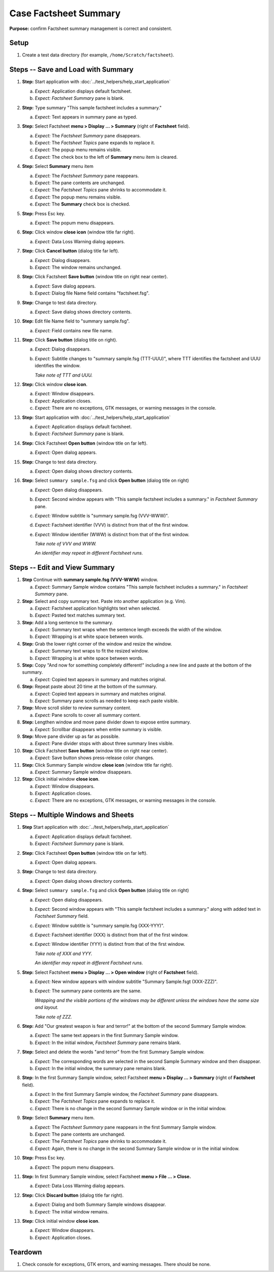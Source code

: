 Case Factsheet Summary
======================

**Purpose:** confirm Factsheet summary management is correct and
consistent.

Setup
-----
1. Create a test data directory (for example,
   ``/home/Scratch/factsheet``).

Steps -- Save and Load with Summary
-----------------------------------
1. **Step:** Start application with
   :doc:`../test_helpers/help_start_application`

   a. *Expect:* Application displays default factsheet.
   #. *Expect:* *Factsheet Summary* pane is blank.

#. **Step:** Type summary "This sample factsheet includes a summary."

   a. *Expect:* Text appears in summary pane as typed.

#. **Step:** Select Factsheet **menu > Display ... > Summary**
   (right of **Factsheet** field).

   a. *Expect:* The *Factsheet Summary* pane disappears.
   #. *Expect:* The *Factsheet Topics* pane expands to replace it.
   #. *Expect:* The popup menu remains visible.
   #. *Expect:* The check box to the left of **Summary** menu item is cleared. 

#. **Step:** Select **Summary** menu item

   a. *Expect:* The *Factsheet Summary* pane reappears.
   #. *Expect:* The pane contents are unchanged.
   #. *Expect:* The *Factsheet Topics* pane shrinks to accommodate it.
   #. *Expect:* The popup menu remains visible.
   #. *Expect:* The **Summary** check box is checked.

#. **Step:** Press Esc key.

   a. *Expect:* The popum menu disappears.

#. **Step:** Click window **close icon** (window title far right).

   a. *Expect:* Data Loss Warning dialog appears.

#. **Step:** Click **Cancel button** (dialog title far left).

   a. *Expect:* Dialog disappears.
   #. *Expect:* The window remains unchanged.

#. **Step:** Click Factsheet **Save button** (window title on right
   near center).

   a. *Expect:* Save dialog appears.
   #. *Expect:* Dialog file Name field contains "factsheet.fsg".

#. **Step:** Change to test data directory.

   a. *Expect:* Save dialog shows directory contents.

#. **Step:** Edit file Name field to "summary sample.fsg".

   a. *Expect:* Field contains new file name.

#. **Step:** Click **Save button** (dialog title on right).

   a. *Expect:* Dialog disappears.
   #. *Expect:* Subtitle changes to "summary sample.fsg (TTT-UUU)",
      where TTT identifies the factsheet and UUU identifies the window.

      *Take note of TTT and UUU.*

#. **Step:** Click window **close icon**.

   a. *Expect:* Window disappears.
   #. *Expect:* Application closes.
   #. *Expect:* There are no exceptions, GTK messages, or warning
      messages in the console.

#. **Step:** Start application with
   :doc:`../test_helpers/help_start_application`

   a. *Expect:* Application displays default factsheet.
   #. *Expect:* *Factsheet Summary* pane is blank.

#. **Step:** Click Factsheet **Open button** (window title on far
   left).

   a. *Expect:* Open dialog appears.

#. **Step:** Change to test data directory.

   a. *Expect:* Open dialog shows directory contents.

#. **Step:** Select ``summary sample.fsg`` and click **Open button**
   (dialog title on right)

   a. *Expect:* Open dialog disappears.
   #. *Expect:* Second window appears with "This sample factsheet
      includes a summary." in *Factsheet Summary* pane.
   #. *Expect:* Window subtitle is "summary sample.fsg (VVV-WWW)".
   #. *Expect:* Factsheet identifier (VVV) is distinct from that of the
      first window.
   #. *Expect:* Window identifier (WWW) is distinct from that of the
      first window.

      *Take note of VVV and WWW.*

      *An identifier may repeat in different Factsheet runs.*

Steps -- Edit and View Summary
------------------------------
1. **Step** Continue with **summary sample.fsg (VVV-WWW)** window.

   a. *Expect:* Summary Sample window contains "This sample factsheet
      includes a summary." in *Factsheet Summary* pane.

#. **Step:** Select and copy summary text. Paste into another
   application (e.g. Vim).

   a. *Expect:* Factsheet application highlights text when selected.
   #. *Expect:* Pasted text matches summary text.

#. **Step:** Add a long sentence to the summary.

   a. *Expect:* Summary text wraps when the sentence length exceeds the
      width of the window.
   #. *Expect:* Wrapping is at white space between words.

#. **Step:** Grab the lower right corner of the window and resize the
   window.

   a. *Expect:* Summary text wraps to fit the resized window.
   #. *Expect:* Wrapping is at white space between words.

#. **Step:** Copy "And now for something completely different!"
   including a new line and paste at the bottom of the summary.

   a. *Expect:* Copied text appears in summary and matches original.

#. **Step:** Repeat paste about 20 time at the bottom of the summary.

   a. *Expect:* Copied text appears in summary and matches original.
   #. *Expect:* Summary pane scrolls as needed to keep each paste
      visible.

#. **Step:** Move scroll slider to review summary content.

   a. *Expect:* Pane scrolls to cover all summary content.

#. **Step:** Lengthen window and move pane divider down to expose
   entire summary.

   a. *Expect:* Scrollbar disappears when entire summary is visible.

#. **Step:** Move pane divider up as far as possible.

   a. *Expect:* Pane divider stops with about three summary lines
      visible.

#. **Step:** Click Factsheet **Save button** (window title on right
   near center).

   a. *Expect:* Save button shows press-release color changes.

#. **Step:** Click Summary Sample window **close icon** (window title
   far right).

   a. *Expect:* Summary Sample window disappears.

#. **Step:** Click initial window **close icon**.

   a. *Expect:* Window disappears.
   #. *Expect:* Application closes.
   #. *Expect:* There are no exceptions, GTK messages, or warning
      messages in the console.

Steps -- Multiple Windows and Sheets
------------------------------------
1. **Step** Start application with
   :doc:`../test_helpers/help_start_application`

   a. *Expect:* Application displays default factsheet.
   #. *Expect:* *Factsheet Summary* pane is blank.

#. **Step:** Click Factsheet **Open button** (window title on far
   left).

   a. *Expect:* Open dialog appears.

#. **Step:** Change to test data directory.

   a. *Expect:* Open dialog shows directory contents.

#. **Step:** Select ``summary sample.fsg`` and click **Open button**
   (dialog title on right)

   a. *Expect:* Open dialog disappears.
   #. *Expect:* Second window appears with "This sample factsheet
      includes a summary." along with added text in *Factsheet Summary*
      field.
   #. *Expect:* Window subtitle is "summary sample.fsg (XXX-YYY)".
   #. *Expect:* Factsheet identifier (XXX) is distinct from that of the
      first window.
   #. *Expect:* Window identifier (YYY) is distinct from that of the
      first window.

      *Take note of XXX and YYY.*

      *An identifier may repeat in different Factsheet runs.*

#. **Step:** Select Factsheet **menu > Display ... > Open window**
   (right of **Factsheet** field).

   a. *Expect:* New window appears with window subtitle "Summary
      Sample.fsgt (XXX-ZZZ)".
   #. *Expect:* The summary pane contents are the same.

      *Wrapping and the visible portions of the windows may be different
      unless the windows have the same size and layout.*

      *Take note of ZZZ.*

#. **Step:** Add "Our greatest weapon is fear and terror!" at the
   bottom of the second Summary Sample window.

   a. *Expect:* The same text appears in the first Summary Sample window.
   #. *Expect:* In the initial window, *Factsheet Summary* pane remains
      blank.

#. **Step:** Select and delete the words "and terror" from the first
   Summary Sample window.

   a. *Expect:* The corresponding words are selected in the second
      Sample Summary window and then disappear.
   #. *Expect:* In the initial window, the summary pane remains blank.

#. **Step:** In the first Summary Sample window, select Factsheet
   **menu > Display ... > Summary** (right of **Factsheet** field).

   a. *Expect:* In the first Summary Sample window, the *Factsheet
      Summary* pane disappears.
   #. *Expect:* The *Factsheet Topics* pane expands to replace it.
   #. *Expect:* There is no change in the second Summary Sample window
      or in the initial window.

#. **Step:** Select **Summary** menu item.

   a. *Expect:* The *Factsheet Summary* pane reappears in the first
      Summary Sample window.
   #. *Expect:* The pane contents are unchanged.
   #. *Expect:* The *Factsheet Topics* pane shrinks to accommodate it.
   #. *Expect:* Again, there is no change in the second Summary Sample
      window or in the initial window.

#. **Step:** Press Esc key.

   a. *Expect:* The popum menu disappears.

#. **Step:** In first Summary Sample window, select Factsheet **menu
   > File ... > Close.**

   a. *Expect:* Data Loss Warning dialog appears.

#. **Step:** Click **Discard button** (dialog title far right).

   a. *Expect:* Dialog and both Summary Sample windows disappear.
   #. *Expect:* The initial window remains.

#. **Step:** Click initial window **close icon**.

   a. *Expect:* Window disappears.
   #. *Expect:* Application closes.

Teardown
--------
1. Check console for exceptions, GTK errors, and warning messages. There
   should be none.

